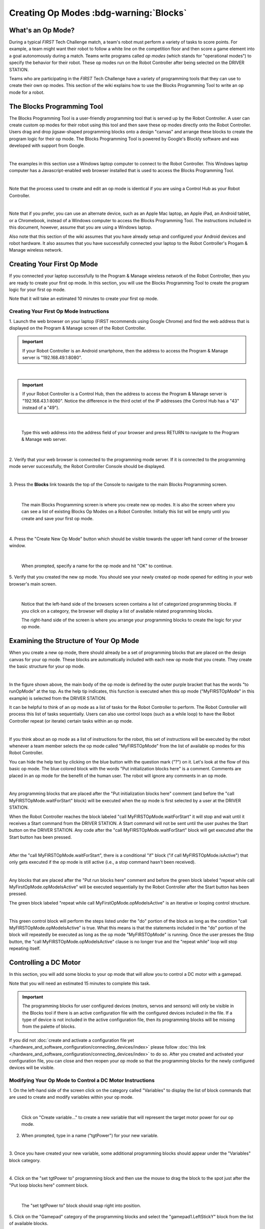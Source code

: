 Creating Op Modes :bdg-warning:`Blocks`
========================================


What's an Op Mode?
~~~~~~~~~~~~~~~~~~

During a typical *FIRST* Tech Challenge match, a team's robot must
perform a variety of tasks to score points. For example, a team might
want their robot to follow a white line on the competition floor and
then score a game element into a goal autonomously during a match. Teams
write programs called *op modes* (which stands for "operational modes")
to specify the behavior for their robot. These op modes run on the Robot
Controller after being selected on the DRIVER STATION.

Teams who are participating in the *FIRST* Tech Challenge have a variety
of programming tools that they can use to create their own op modes.
This section of the wiki explains how to use the Blocks Programming
Tool to write an op mode for a robot.

The Blocks Programming Tool
~~~~~~~~~~~~~~~~~~~~~~~~~~~

The Blocks Programming Tool is a user-friendly programming tool that
is served up by the Robot Controller. A user can create custom op modes
for their robot using this tool and then save these op modes directly
onto the Robot Controller. Users drag and drop jigsaw-shaped programming
blocks onto a design "canvas" and arrange these blocks to create the
program logic for their op mode. The Blocks Programming Tool is
powered by Google's Blockly software and was developed with support from
Google.

.. image:: images/BlocksPicture1New.jpg
   :align: center

|

The examples in this section use a Windows laptop computer to connect to
the Robot Controller. This Windows laptop computer has a
Javascript-enabled web browser installed that is used to access the 
Blocks Programming Tool.

.. image:: images/BlocksPicture2.jpg
   :align: center

|

Note that the process used to create and edit an op mode is identical if
you are using a Control Hub as your Robot Controller.

.. image:: images/BlocksPicture2b.jpg
   :align: center

|

Note that if you prefer, you can use an alternate device, such as an
Apple Mac laptop, an Apple iPad, an Android tablet, or a Chromebook,
instead of a Windows computer to access the Blocks Programming Tool.
The instructions included in this document, however, assume that you are
using a Windows laptop.

Also note that this section of the wiki assumes that you have already
setup and configured your Android devices and robot hardware. It also
assumes that you have successfully connected your laptop to the Robot
Controller's Progam & Manage wireless network.

Creating Your First Op Mode
~~~~~~~~~~~~~~~~~~~~~~~~~~~

If you connected your laptop successfully to the Program & Manage
wireless network of the Robot Controller, then you are ready to create
your first op mode. In this section, you will use the Blocks
Programming Tool to create the program logic for your first op mode.

Note that it will take an estimated 10 minutes to create your first op
mode.

Creating Your First Op Mode Instructions
----------------------------------------

1. Launch the web browser on your laptop (FIRST recommends using      
Google Chrome) and find the web address that is displayed on the      
Program & Manage screen of the Robot Controller.

.. important:: If your Robot Controller is an Android smartphone, then the address to access the Program & Manage server is "192.168.49.1:8080".

.. image:: images/WritingFirstOpModeStep1a.jpg
   :align: center

|

.. important:: If your Robot Controller is a Control Hub, then the address to access the Program & Manage server is "192.168.43.1:8080".  Notice the difference in the third octet of the IP addresses (the Control Hub has a "43" instead of a "49").

.. image:: images/WritingFirstOpModeStep1aControlHub.jpg
   :align: center

|

   Type this web address into the address field of your browser and press RETURN to navigate to the Program & Manage web server.

.. image:: images/WritingFirstOpModeStep1bControlHub.jpg
   :align: center

|

2. Verify that your web browser is connected to the programming mode  
server. If it is connected to the programming mode server             
successfully, the Robot Controller Console should be displayed.       

.. image:: images/WritingFirstOpModeStep2ControlHub.jpg
   :align: center

|

3. Press the **Blocks** link towards the top of the Console to        
navigate to the main Blocks Programming screen.                       

.. image:: images/WritingFirstOpModeStep3aControlHub.jpg
   :align: center

|

   The main Blocks Programming screen is where you create new op modes.  It is also the screen where you can see a list of existing Blocks Op Modes on a Robot Controller.  Initially this list will be empty until you create and save your first op mode.

.. image:: images/WritingFirstOpModeStep3bControlHub.jpg
   :align: center

|

4. Press the "Create New Op Mode" button which should be visible      
towards the upper left hand corner of the browser window.             

.. image:: images/WritingFirstOpModeStep4ControlHub.jpg
   :align: center

|

   When prompted, specify a name for the op mode and hit "OK" to continue.

5. Verify that you created the new op mode. You should see your newly 
created op mode opened for editing in your web browser's main screen. 

.. image:: images/WritingFirstOpModeStep5ControlHub.jpg
   :align: center

|

   Notice that the left-hand side of the browsers screen contains a list of categorized programming blocks.  If you click on a category, the browser will display a list of available related programming blocks.

   The right-hand side of the screen is where you arrange your programming blocks to create the logic for your op mode.


Examining the Structure of Your Op Mode
~~~~~~~~~~~~~~~~~~~~~~~~~~~~~~~~~~~~~~~

When you create a new op mode, there should already be a set of
programming blocks that are placed on the design canvas for your op
mode. These blocks are automatically included with each new op mode that
you create. They create the basic structure for your op mode.

.. image:: images/ExaminingStructurePic1ControlHub.jpg
   :align: center

|

In the figure shown above, the main body of the op mode is defined by
the outer purple bracket that has the words "to runOpMode" at the top.
As the help tip indicates, this function is executed when this op mode
("MyFIRSTOpMode" in this example) is selected from the DRIVER STATION.

It can be helpful to think of an op mode as a list of tasks for the
Robot Controller to perform. The Robot Controller will process this list
of tasks sequentially. Users can also use control loops (such as a while
loop) to have the Robot Controller repeat (or iterate) certain tasks
within an op mode.

.. image:: images/ExaminingStructurePic2.jpg
   :align: center

|

If you think about an op mode as a list of instructions for the robot,
this set of instructions will be executed by the robot whenever a team
member selects the op mode called "MyFIRSTOpMode" from the list of
available op modes for this Robot Controller.

You can hide the help text by clicking on the blue button with the
question mark ("?") on it. Let's look at the flow of this basic op mode.
The blue colored block with the words "Put initialization blocks here"
is a comment. Comments are placed in an op mode for the benefit of the
human user. The robot will ignore any comments in an op mode.

.. image:: images/ExaminingStructurePic3.jpg
   :align: center

|

Any programming blocks that are placed after the "Put initialization
blocks here" comment (and before the "call MyFIRSTOpMode.waitForStart"
block) will be executed when the op mode is first selected by a user at
the DRIVER STATION.

When the Robot Controller reaches the block labeled "call
MyFIRSTOpMode.waitForStart" it will stop and wait until it receives a
Start command from the DRIVER STATION. A Start command will not be sent
until the user pushes the Start button on the DRIVER STATION. Any code
after the "call MyFIRSTOpMode.waitForStart" block will get executed
after the Start button has been pressed.

.. image:: images/ExaminingStructurePic4.jpg
   :align: center

|

After the "call MyFIRSTOpMode.waitForStart", there is a conditional "if"
block ("if call MyFIRSTOpMode.isActive") that only gets executed if the
op mode is still active (i.e., a stop command hasn't been received).

.. image:: images/ExaminingStructurePic4bControlhub.jpg
   :align: center

|

Any blocks that are placed after the "Put run blocks here" comment and
before the green block labeled "repeat while call
MyFirstOpMode.opModeIsActive" will be executed sequentially by the Robot
Controller after the Start button has been pressed.

The green block labeled "repeat while call MyFirstOpMode.opModeIsActive"
is an iterative or looping control structure.

.. image:: images/ExaminingStructurePic5ControlHub.jpg
   :align: center

|

This green control block will perform the steps listed under the "do"
portion of the block as long as the condition "call
MyFIRSTOpMode.opModeIsActive" is true. What this means is that the
statements included in the "do" portion of the block will repeatedly be
executed as long as the op mode "MyFIRSTOpMode" is running. Once the
user presses the Stop button, the "call MyFIRSTOpMode.opModeIsActive"
clause is no longer true and the "repeat while" loop will stop repeating
itself.

Controlling a DC Motor
~~~~~~~~~~~~~~~~~~~~~~

In this section, you will add some blocks to your op mode that will
allow you to control a DC motor with a gamepad.

Note that you will need an estimated 15 minutes to complete this task.

.. important:: The programming blocks for user configured devices (motors, servos and sensors) will only be visible in the Blocks tool if there is an active configuration file with the configured devices included in the file. If a type of device is not included in the active configuration file, then its programming blocks will be missing from the palette of blocks.

If you did not :doc:`create and activate a configuration file yet </hardware_and_software_configuration/connecting_devices/index>` please follow :doc:`this link </hardware_and_software_configuration/connecting_devices/index>`  
to do so. After you created and activated your configuration file, 
you can close and then reopen your op mode so that the programming 
blocks for the newly configured devices will be visible.

Modifying Your Op Mode to Control a DC Motor Instructions
---------------------------------------------------------

1. On the left-hand side of the screen click on the category called   
"Variables" to display the list of block commands that are used to    
create and modify variables within your op mode.                      

.. image:: images/AddingDCMotorStep1ControlHub.jpg
   :align: center

|

   Click on "Create variable..." to create a new variable that will represent the target motor power for our op mode.

2. When prompted, type in a name ("tgtPower") for your new variable.  

.. image:: images/AddingDCMotorStep2ControlHub.jpg
   :align: center

|

3. Once you have created your new variable, some additional           
programming blocks should appear under the "Variables" block          
category.                                                             

.. image:: images/AddingDCMotorStep3ControlHub.jpg
   :align: center

|

4. Click on the "set tgtPower to" programming block and then use the  
mouse to drag the block to the spot just after the "Put loop blocks   
here" comment block.                                                  

.. image:: images/AddingDCMotorStep4ControlHub.jpg
   :align: center

|

   The "set tgtPower to" block should snap right into position.

5. Click on the "Gamepad" category of the programming blocks and      
select the "gamepad1.LeftStickY" block from the list of available     
blocks.  

.. image:: images/AddingDCMotorStep5ControlHub.jpg
   :align: center

|

   Note that the control system lets you have up to two gamepads controlling a robot.  By selecting "gamepad1" you are telling the op mode to use the control input from the gamepad that is designated as driver #1.

6. Drag the "gamepad1.LeftStickY" block so it snaps in place onto the 
right side of the "set tgtPower to" block. This set of blocks will    
continually loop and read the value of gamepad #1's left joystick     
(the y position) and set the variable tgtPower to the Y value of the  
left joystick.  

.. image:: images/AddingDCMotorStep6a.jpg
   :align: center

|

   Note that for the F310 gamepads, the Y value of a joystick ranges from -1, when a joystick is in its topmost position, to +1, when a joystick is in its bottommost position.

.. image:: images/AddingDCMotorStep6bControlHub.jpg
   :align: center

|

   This means that for the blocks shown in our example, if the left joystick is pushed to the top, the variable tgtPower will have a value of -1.

7. Click on the "Math" category for the programming blocks and select 
the negative symbol ("-").   

.. image:: images/AddingDCMotorStep7ControlHub.jpg
   :align: center

|

8. Drag the negative symbol (also known as a "negation operator") to  
the left of the "gamepad1.LeftStickY" block. It should click in place 
after the "set tgtPower to" block and before the                      
"gamepad1.LeftStickY" block.    

.. image:: images/AddingDCMotorStep8ControlHub.jpg
   :align: center

|

With this change, the variable tgtPower will be set to +1 if the left joystick is in its topmost position and will be set to -1 if the joystick is in its bottommost position.

9. Click on the "Actuators" category of blocks. Then click on the     
"DcMotor" category of blocks.   

.. image:: images/AddingDCMotorStep9ControlHub.jpg
   :align: center

|

10. Select the "set motorTest.Power to 1" programming block.   

.. image:: images/AddingDCMotorStep10ControlHub.jpg
   :align: center

|    

11. Drag and place the "set motorTest.Power to 1" block so that it    
snaps in place right below the "set tgtPower to" block.               

.. image:: images/AddingDCMotorStep11ControlHub.jpg
   :align: center

|

12. Click on the "Variables" block category and select the "tgtPower" 
block.                                                                

.. image:: images/AddingDCMotorStep12ControlHub.jpg
   :align: center

|

13. Drag the "tgtPower" block so it snaps in place just to the right  
of the "set motor1.Power to" block.                                   

.. image:: images/AddingDCMotorStep13ControlHub.jpg
   :align: center

|

   The "tgtPower" block should automatically replace the default value of "1" block.

Inserting Telemetry Statements
~~~~~~~~~~~~~~~~~~~~~~~~~~~~~~

Your op mode is just about ready to run. However, before continuing, you
will add a couple of telemetry statements that will send information
from the Robot Controller to the DRIVER STATION for display on the
DRIVER STATION user interface. This telemetry mechanism is a useful way
to display status information from the robot on the DRIVER STATION. You
can use this mechanism to display sensor data, motor status, gamepad
state, etc. from the Robot Controller to the DRIVER STATION.

Note that you will need an estimated 15 minutes to complete this task.

Inserting Telemetry Statements Instructions
-------------------------------------------

1. Click on the "Utilities" category on the left-hand side of the     
browser window. Select the "Telemetry" subcategory and select the     
"call telemetry.addData(key, number)" block.                          

.. image:: images/TelemetryMotorStep1ControlHub.jpg
   :align: center

|

2. Drag the "call telemetry.addData(key, number)" block and place it  
below the "set motor1.Power to" block. Click on the green text block  
"key" and highlight the text and change it to read "Target Power".    

.. image:: images/TelemetryMotorStep2ControlHub.jpg
   :align: center

|

   Note that the "call telemetry.update" block is an important block.  Data that is added to the telemetry buffer will not be sent to the DRIVER STATION until the "telemetry.update" method is called.

3. Click on the "Variables" block category and select the "tgtPower"  
block. Drag the block so it clicks into place next to the "number"    
parameter on the telemetry programming block.                         

.. image:: images/TelemetryMotorStep3ControlHub.jpg
   :align: center

|

   The Robot Controller will send the value of the variable tgtPower to the DRIVER STATION with a key or label of "Target Power".  The key will be displayed to the left of the value on the DRIVER STATION.

4. Repeat this process and name the new key "Motor Power".            

.. image:: images/TelemetryMotorStep4ControlHub.jpg
   :align: center

|

5. Find and click on the "DcMotor" subcategory. Look for the green    
programming block labeled "motorTest.Power".                          

.. image:: images/TelemetryMotorStep5ControlHub.jpg
   :align: center

|

6. Drag the "motorTest.Power" block to the "number" parameter of the  
second telemetry block.                                               

.. image:: images/TelemetryMotorStep6ControlHub.jpg
   :align: center

|

   Your op mode will now also send the motor power information from the Robot Controller to be displayed on the DRIVER STATION.

Saving Your Op Mode
~~~~~~~~~~~~~~~~~~~

After you have modified your op mode, it is very important to save the
op mode to the Robot Controller.

Note it will take an estimated 1 minute to complete this task.

Saving Your Op Mode Instructions
--------------------------------

1. Press the "Save Op Mode" button to save the op mode to the Robot   
Controller. If your save was successful, you should see the words     
"Save completed successfully" to the right of the buttons.            

.. image:: images/SavingOpModeStep1ControlHub.jpg
   :align: center

|


Exiting Program & Manage Screen
~~~~~~~~~~~~~~~~~~~~~~~~~~~~~~~

After you have modified and saved your op mode, if your DRIVER STATION
is still in the Program & Manage screen, then you should exit this
screen and return to the Main DRIVER STATION screen.

Note it will take an estimated 1 minute to complete this task.


Exiting Programming Mode Instructions
-------------------------------------

1. Press the Android back arrow to exit the Program & Manage screen.  
You need to exit the Program & Manage screen before you can run your  
op mode.                                                              

.. image:: images/SavingOpModeStep1ControlHub.jpg
   :align: center

|

Congratulations! You wrote your first op mode using the Blocks
Programming Tool! You will learn how to run your op mode in the the
section entitled :doc:`Running Your Op Mode <../running_op_modes/Running-Your-Op-Mode>`.
